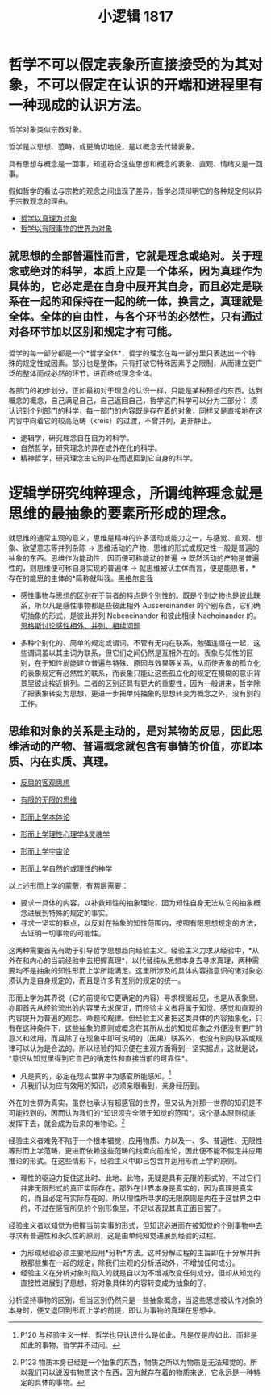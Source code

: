 #+TITLE: 小逻辑 1817
#+OPTIONS: toc:nil num:nil
#+HTML_HEAD: <link rel="stylesheet" type="text/css" href="./emacs-book.css" />

* 哲学不可以假定表象所直接接受的为其对象，不可以假定在认识的开端和进程里有一种现成的认识方法。

哲学对象类似宗教对象。

哲学是以思想、范畴，或更确切地说，是以概念去代替表象。

具有思想与概念是一回事，知道符合这些思想和概念的表象、直观、情绪又是一回事。

假如哲学的看法与宗教的观念之间出现了差异，哲学必须辩明它的各种规定何以异于宗教观念的理由。

- [[./hg1-y0.哲学以真理为对象.org][哲学以真理为对象]]
- [[./hg-y1.哲学以有限事物的世界为对象.org][哲学以有限事物的世界为对象]]

** 就思想的全部普遍性而言，它就是理念或绝对。关于理念或绝对的科学，本质上应是一个体系，因为真理作为具体的，它必定是在自身中展开其自身，而且必定是联系在一起的和保持在一起的统一体，换言之，真理就是全体。全体的自由性，与各个环节的必然性，只有通过对各环节加以区别和规定才有可能。

哲学的每一部分都是一个*哲学全体*，哲学的理念在每一部分里只表达出一个特殊的规定性或因素。部分也是整体，只有打破它特殊因素予之限制，从而建立更广泛的整体而成必然的环节，进而终成理念全体。

各部门的初步划分，正如最初对于理念的认识一样，只能是某种预想的东西。达到概念的概念，自己满足自己，自己返回自己，哲学这门科学可以分为三部分：
须认识到个别部门的科学，每一部门的内容既是存在着的对象，同样又是直接地在这内容中向着它的较高范畴（kreis）的过渡，不曾并列，更非静止。

- 逻辑学，研究理念自在自为的科学。
- 自然哲学，研究理念的异在或外在化的科学。
- 精神哲学，研究理念由它的异在而返回到它自身的科学。

* 逻辑学研究纯粹理念，所谓纯粹理念就是思维的最抽象的要素所形成的理念。

就思维的通常主观的意义，思维是精神的许多活动或能力之一，与感觉、直观、想象、欲望意志等并列杂陈 → 思维活动的产物，思维的形式或规定性一般是普遍的抽象的东西。思维作为能动性，因而便可称能动的普遍 → 既然活动的产物是普遍性的，则思维便可称自身实现的普遍体 → 就思维被认主体而言，便是能思者，*存在的能思的主体的*简称就叫我。[[./hg1b.黑格尔言我.org][黑格尔言我]]

- 感性事物与思想的区别在于前者的特点是个别性的。既是个别之物也是彼此联系，所以凡是感性事物都是些彼此相外 Aussereinander 的个别东西，它们确切抽象的形式，是彼此并列 Nebeneinander 和彼此相续 Nacheinander 的。[[./engels-sensibility.org][恩格斯讨论感性相外、并列、相续问题]]

- 多种个别化的、简单的规定或谓词，不管有无内在联系，勉强连缀在一起，这些谓词虽以其主词为联系，但它们之间仍然是互相外在的。表象与知性的区别，在于知性尚能建立普遍与特殊、原因与效果等关系，从而使表象的孤立化的表象规定有必然性的联系，而表象只能让这些孤立化的规定在模糊的意识背景里彼此挨近排列。二者的区别还具有更大的重要性，因为一般讲来，哲学除了把表象转变为思想，更进一步把单纯抽象的思想转变为概念之外，没有别的工作。

** 思维和对象的关系是主动的，是对某物的反思，因此思维活动的产物、普遍概念就包含有事情的价值，亦即本质、内在实质、真理。

- [[./hg1-y2.反思的客观思想.org][反思的客观思想]]
- [[./hg1-y3.有限的无限的思维.org][有限的无限的思维]]

- [[./hg1-s1.形而上学本体论.org][形而上学本体论]]
- [[./hg1-s2.形而上学理性心理学&灵魂学.org][形而上学理性心理学&灵魂学]]
- [[./hg1-s3.形而上学宇宙论.org][形而上学宇宙论]]
- [[./hg1-s4.形而上学自然的或理性的神学.org][形而上学自然的或理性的神学]]


以上述形而上学的蒙蔽，有两层需要：

- 要求一具体的内容，以补救知性的抽象理论，因为知性自身无法从它的抽象概念进展到特殊的规定的事实。
- 寻求一坚实的据点，以反对在抽象的知性范围内，按照有限思想规定的方法，去证明一切事物的可能性。

这两种需要首先有助于引导哲学思想趋向经验主义。经验主义力求从经验中，*从外在和内心的当前经验中去把握真理*，以代替纯从思想本身去寻求真理，两种需要均不是抽象的知性形而上学所能满足。这里所涉及的具体内容指意识的诸对象必须认为是自身规定的，而且是许多有差别的规定的统一。

形而上学为其界说（它的前提和它更确定的内容）寻求根据起见，也是从表象里、亦即首先从经验流出的内容里去求保证，而经验主义者将属于知觉、感觉和直观的内容提升为普遍的观念、命题和规律。但经验主义者把这类具体的内容抽象化，只有在这种条件下，这些抽象的原则或概念在其所从出的知觉印象之外便没有更广的意义和效用，而且除了在现象中即可说明的（因果）联系外，也没有别的联系或规律可以认为是合法的。所以经验的知识便在主观方面得到一坚实据点，这就是说，*意识从知觉里得到它自己的确定性和直接当前的可靠性*。

- 凡是真的，必定在现实世界中为感官所能感知。[fn:1]
- 凡我们认为应有效用的知识，必须亲眼看到，亲身经历到。

外在的世界为真实，虽然也承认有超感官的世界，但又认为对那一世界的知识是不可能找到的，因而认为我们的*知识须完全限于知觉的范围*。这个基本原则彻底发挥下去，就会成为后来的唯物论。[fn:2]

经验主义者难免不陷于一个根本错觉，应用物质、力以及一、多、普遍性、无限性等形而上学范畴，更进而依赖这些范畴的线索向前推论，因此便不能不假定并应用推论的形式。在这些情形下，经验主义中即已包含并运用形而上学的原则。

- 理性的驱迫力捉住这此时、此地、此物，无疑是具有无限的形式的，不过它们并非无限形式的真正实际存在。那外在世界本身是真实的，因为真理是真实的，而且必定有实际存在的。所以理性所寻求的无限原则是内在于这世界之中的，不过在感官所见的个别形象里，不足以表现其真正面目罢了。

经验主义者以知觉为把握当前实事的形式，但知识必进而在被知觉的个别事物中去寻求有普遍性和永久性的原则，这是由单纯知觉进展到经验的过程。

- 为形成经验必须主要地应用*分析*方法。这种分解过程的主旨即在于分解并拆散那些集在一起的规定，除我们主观的分析活动外，不增加任何成分。
- 经验主义在分析对象时陷入的就是自以为不增减改变任何成分，但却从知觉的直接性进展到了思想，将对象具体的内容转变成为抽象的了。

分析坚持事物的区别，但当区别仍然只是一些抽象概念，当这些思想被认作对象的本身时，便又退回到形而上学的前提，即认为事物的真理在思想中。

[fn:1] P120 与经验主义一样，哲学也只认识什么是如此，凡是仅是应如此、而非是如此的事物，哲学并不过问。
[fn:2] P123 物质本身已经是一个抽象的东西，物质之所以为物质是无法知觉的。所以我们可以说没有物质这个东西，因为就存在着的物质来说，它永远是一种特定的具体的事物。
